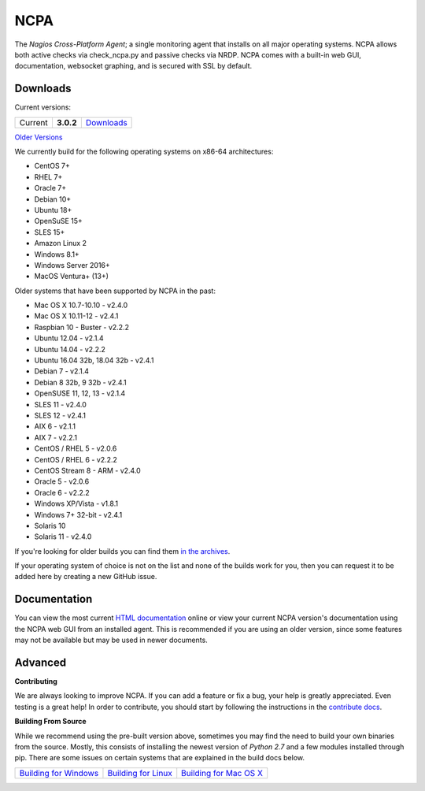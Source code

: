 NCPA
====

.. image:: https://travis-ci.org/NagiosEnterprises/ncpa.svg?branch=master
    :target: https://travis-ci.org/NagiosEnterprises/ncpa

The *Nagios Cross-Platform Agent*; a single monitoring agent that installs on all major operating systems. NCPA allows both active checks via check_ncpa.py and passive checks via NRDP. NCPA comes with a built-in web GUI, documentation, websocket graphing, and is secured with SSL by default.

Downloads
---------

Current versions:

+---------+-------------+-------------------------------------------------------+
| Current | **3.0.2**   | `Downloads <https://www.nagios.org/ncpa/#downloads>`_ |
+---------+-------------+-------------------------------------------------------+

`Older Versions <https://www.nagios.org/ncpa/archive.php>`_

We currently build for the following operating systems on x86-64 architectures:

- CentOS 7+
- RHEL 7+
- Oracle 7+
- Debian 10+
- Ubuntu 18+
- OpenSuSE 15+
- SLES 15+
- Amazon Linux 2
- Windows 8.1+
- Windows Server 2016+
- MacOS Ventura+ (13+)

Older systems that have been supported by NCPA in the past:

- Mac OS X 10.7-10.10           - v2.4.0
- Mac OS X 10.11-12             - v2.4.1
- Raspbian 10 - Buster          - v2.2.2
- Ubuntu 12.04                  - v2.1.4
- Ubuntu 14.04                  - v2.2.2
- Ubuntu 16.04 32b, 18.04 32b   - v2.4.1
- Debian 7                      - v2.1.4
- Debian 8 32b, 9 32b           - v2.4.1
- OpenSUSE 11, 12, 13           - v2.1.4
- SLES 11                       - v2.4.0
- SLES 12                       - v2.4.1
- AIX 6                         - v2.1.1
- AIX 7                         - v2.2.1
- CentOS / RHEL 5               - v2.0.6
- CentOS / RHEL 6               - v2.2.2
- CentOS Stream 8 - ARM         - v2.4.0
- Oracle 5                      - v2.0.6
- Oracle 6                      - v2.2.2
- Windows XP/Vista              - v1.8.1
- Windows 7+ 32-bit             - v2.4.1
- Solaris 10
- Solaris 11                    - v2.4.0

If you're looking for older builds you can find them `in the archives <https://www.nagios.org/ncpa/archive.php>`_.

If your operating system of choice is not on the list and none of the builds work for you, then you can request it to be added here by creating a new GitHub issue.

Documentation
-------------

You can view the most current `HTML documentation <https://nagios.org/ncpa/help.php>`_ online or view your current NCPA version's documentation using the NCPA web GUI from an installed agent. This is recommended if you are using an older version, since some features may not be available but may be used in newer documents.

Advanced
--------

**Contributing**

We are always looking to improve NCPA. If you can add a feature or fix a bug, your help is greatly appreciated. Even testing is a great help! In order to contribute, you should start by following the instructions in the `contribute docs <https://github.com/NagiosEnterprises/ncpa/blob/master/CONTRIBUTING.rst>`_.

**Building From Source**

While we recommend using the pre-built version above, sometimes you may find the need to build your own binaries from the source. Mostly, this consists of installing the newest version of *Python 2.7* and a few modules installed through pip. There are some issues on certain systems that are explained in the build docs below.

+------------------------------------------------------------------------------------------------------------------+--------------------------------------------------------------------------------------------------------------+--------------------------------------------------------------------------------------------------------------------+
| `Building for Windows <https://github.com/NagiosEnterprises/ncpa/blob/master/BUILDING.rst#building-on-windows>`_ | `Building for Linux <https://github.com/NagiosEnterprises/ncpa/blob/master/BUILDING.rst#building-on-linux>`_ | `Building for Mac OS X <https://github.com/NagiosEnterprises/ncpa/blob/master/BUILDING.rst#building-on-mac-os-x>`_ |
+------------------------------------------------------------------------------------------------------------------+--------------------------------------------------------------------------------------------------------------+--------------------------------------------------------------------------------------------------------------------+

